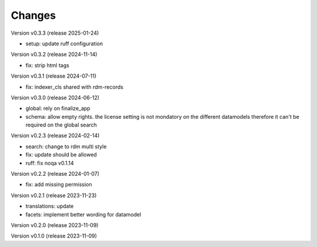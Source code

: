 ..
    Copyright (C) 2023 Graz University of Technology.

    invenio-records-global-search is free software; you can redistribute it
    and/or modify it under the terms of the MIT License; see LICENSE file for
    more details.

Changes
=======

Version v0.3.3 (release 2025-01-24)

- setup: update ruff configuration


Version v0.3.2 (release 2024-11-14)

- fix: strip html tags


Version v0.3.1 (release 2024-07-11)

- fix: indexer_cls shared with rdm-records



Version v0.3.0 (release 2024-06-12)

- global: rely on finalize_app
- schema: allow empty rights.
  the license setting is not mondatory on the different datamodels
  therefore it can't be required on the global search



Version v0.2.3 (release 2024-02-14)

- search: change to rdm multi style
- fix: update should be allowed
- ruff: fix noqa v0.1.14


Version v0.2.2 (release 2024-01-07)

- fix: add missing permission


Version v0.2.1 (release 2023-11-23)

- translations: update
- facets: implement better wording for datamodel


Version v0.2.0 (release 2023-11-09)




Version v0.1.0 (release 2023-11-09)




